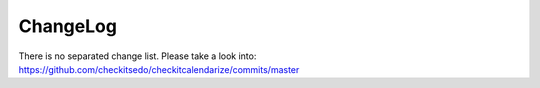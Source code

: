 ChangeLog
---------

There is no separated change list. Please take a look into:
https://github.com/checkitsedo/checkitcalendarize/commits/master
